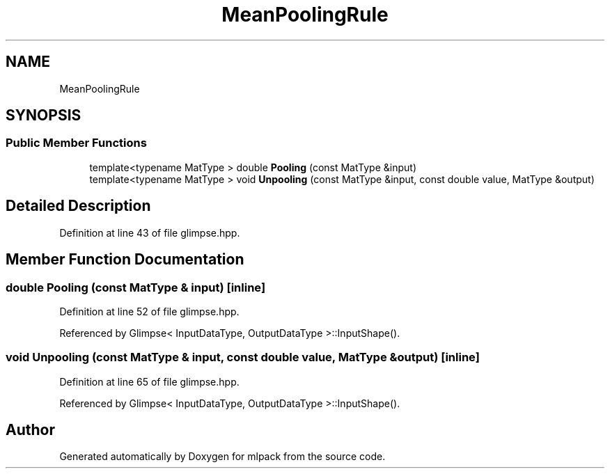 .TH "MeanPoolingRule" 3 "Sun Aug 22 2021" "Version 3.4.2" "mlpack" \" -*- nroff -*-
.ad l
.nh
.SH NAME
MeanPoolingRule
.SH SYNOPSIS
.br
.PP
.SS "Public Member Functions"

.in +1c
.ti -1c
.RI "template<typename MatType > double \fBPooling\fP (const MatType &input)"
.br
.ti -1c
.RI "template<typename MatType > void \fBUnpooling\fP (const MatType &input, const double value, MatType &output)"
.br
.in -1c
.SH "Detailed Description"
.PP 
Definition at line 43 of file glimpse\&.hpp\&.
.SH "Member Function Documentation"
.PP 
.SS "double Pooling (const MatType & input)\fC [inline]\fP"

.PP
Definition at line 52 of file glimpse\&.hpp\&.
.PP
Referenced by Glimpse< InputDataType, OutputDataType >::InputShape()\&.
.SS "void Unpooling (const MatType & input, const double value, MatType & output)\fC [inline]\fP"

.PP
Definition at line 65 of file glimpse\&.hpp\&.
.PP
Referenced by Glimpse< InputDataType, OutputDataType >::InputShape()\&.

.SH "Author"
.PP 
Generated automatically by Doxygen for mlpack from the source code\&.

